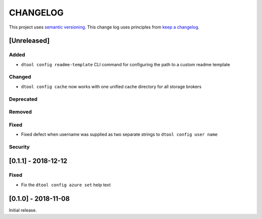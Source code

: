 CHANGELOG
=========

This project uses `semantic versioning <http://semver.org/>`_.
This change log uses principles from `keep a changelog <http://keepachangelog.com/>`_.

[Unreleased]
------------

Added
^^^^^

- ``dtool config readme-template`` CLI command for configuring the path to a
  custom readme template


Changed
^^^^^^^

- ``dtool config cache`` now works with one unified cache directory for all
  storage brokers


Deprecated
^^^^^^^^^^


Removed
^^^^^^^


Fixed
^^^^^

- Fixed defect  when username was supplied as two separate strings to
  ``dtool config user name``


Security
^^^^^^^^


[0.1.1] - 2018-12-12
--------------------

Fixed
^^^^^

- Fix the ``dtool config azure set`` help text


[0.1.0] - 2018-11-08
--------------------

Initial release.

